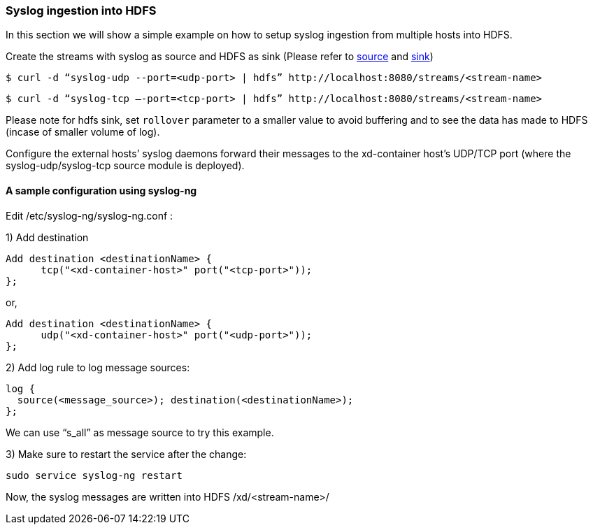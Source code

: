 === Syslog ingestion into HDFS

In this section we will show a simple example on how to setup syslog ingestion from multiple hosts into HDFS.

Create the streams with syslog as source and HDFS as sink (Please refer to link:Sources#sources[source] and link:Sinks#sinks[sink])

  $ curl -d “syslog-udp --port=<udp-port> | hdfs” http://localhost:8080/streams/<stream-name>

  $ curl -d “syslog-tcp –-port=<tcp-port> | hdfs” http://localhost:8080/streams/<stream-name>

Please note for hdfs sink, set `rollover` parameter to a smaller value to avoid buffering and to see the data has made to HDFS (incase of smaller volume of log).

Configure the external hosts’ syslog daemons forward their messages to the xd-container host’s UDP/TCP port (where the syslog-udp/syslog-tcp source module is deployed).

==== A sample configuration using syslog-ng

Edit /etc/syslog-ng/syslog-ng.conf :

1) Add destination
 
  Add destination <destinationName> {
        tcp("<xd-container-host>" port("<tcp-port>"));
  };

or,

  Add destination <destinationName> {
        udp("<xd-container-host>" port("<udp-port>"));
  };


2) Add log rule to log message sources:

  log {
    source(<message_source>); destination(<destinationName>);
  };

We can use “s_all” as message source to try this example.

3) Make sure to restart the service after the change:

  sudo service syslog-ng restart

Now, the syslog messages are written into HDFS /xd/<stream-name>/

